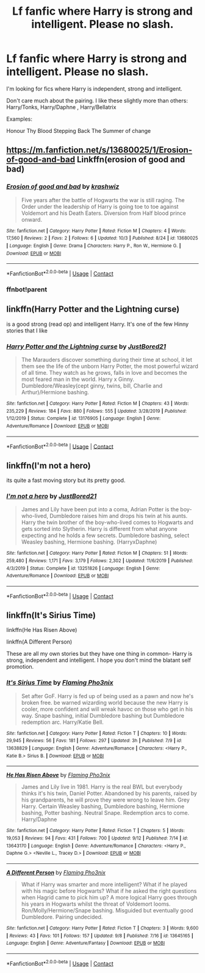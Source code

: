 #+TITLE: Lf fanfic where Harry is strong and intelligent. Please no slash.

* Lf fanfic where Harry is strong and intelligent. Please no slash.
:PROPERTIES:
:Author: Tronic42
:Score: 4
:DateUnix: 1600197369.0
:DateShort: 2020-Sep-15
:FlairText: Request
:END:
I'm looking for fics where Harry is independent, strong and intelligent.

Don't care much about the pairing. I like these slightly more than others: Harry/Tonks, Harry/Daphne , Harry/Bellatrix

Examples:

Honour Thy Blood Stepping Back The Summer of change


** [[https://m.fanfiction.net/s/13680025/1/Erosion-of-good-and-bad]] Linkffn(erosion of good and bad)
:PROPERTIES:
:Author: senju_bandit
:Score: 2
:DateUnix: 1600243354.0
:DateShort: 2020-Sep-16
:END:

*** [[https://www.fanfiction.net/s/13680025/1/][*/Erosion of good and bad/*]] by [[https://www.fanfiction.net/u/12939106/krashwiz][/krashwiz/]]

#+begin_quote
  Five years after the battle of Hogwarts the war is still raging. The Order under the leadership of Harry is going toe to toe against Voldemort and his Death Eaters. Diversion from Half blood prince onward.
#+end_quote

^{/Site/:} ^{fanfiction.net} ^{*|*} ^{/Category/:} ^{Harry} ^{Potter} ^{*|*} ^{/Rated/:} ^{Fiction} ^{M} ^{*|*} ^{/Chapters/:} ^{4} ^{*|*} ^{/Words/:} ^{17,560} ^{*|*} ^{/Reviews/:} ^{2} ^{*|*} ^{/Favs/:} ^{2} ^{*|*} ^{/Follows/:} ^{6} ^{*|*} ^{/Updated/:} ^{10/3} ^{*|*} ^{/Published/:} ^{8/24} ^{*|*} ^{/id/:} ^{13680025} ^{*|*} ^{/Language/:} ^{English} ^{*|*} ^{/Genre/:} ^{Drama} ^{*|*} ^{/Characters/:} ^{Harry} ^{P.,} ^{Ron} ^{W.,} ^{Hermione} ^{G.} ^{*|*} ^{/Download/:} ^{[[http://www.ff2ebook.com/old/ffn-bot/index.php?id=13680025&source=ff&filetype=epub][EPUB]]} ^{or} ^{[[http://www.ff2ebook.com/old/ffn-bot/index.php?id=13680025&source=ff&filetype=mobi][MOBI]]}

--------------

*FanfictionBot*^{2.0.0-beta} | [[https://github.com/FanfictionBot/reddit-ffn-bot/wiki/Usage][Usage]] | [[https://www.reddit.com/message/compose?to=tusing][Contact]]
:PROPERTIES:
:Author: FanfictionBot
:Score: 2
:DateUnix: 1604465163.0
:DateShort: 2020-Nov-04
:END:


*** ffnbot!parent
:PROPERTIES:
:Author: apocolypse101
:Score: 1
:DateUnix: 1604465133.0
:DateShort: 2020-Nov-04
:END:


** linkffn(Harry Potter and the Lightning curse)

is a good strong (read op) and intelligent Harry. It's one of the few Hinny stories that I like
:PROPERTIES:
:Author: Hufflepuffzd96
:Score: 1
:DateUnix: 1600225996.0
:DateShort: 2020-Sep-16
:END:

*** [[https://www.fanfiction.net/s/13176905/1/][*/Harry Potter and the Lightning curse/*]] by [[https://www.fanfiction.net/u/11649002/JustBored21][/JustBored21/]]

#+begin_quote
  The Marauders discover something during their time at school, it let them see the life of the unborn Harry Potter, the most powerful wizard of all time. They watch as he grows, falls in love and becomes the most feared man in the world. Harry x Ginny. Dumbledore/Weasley(cept ginny, twins, bill, Charlie and Arthur)/Hermione bashing.
#+end_quote

^{/Site/:} ^{fanfiction.net} ^{*|*} ^{/Category/:} ^{Harry} ^{Potter} ^{*|*} ^{/Rated/:} ^{Fiction} ^{M} ^{*|*} ^{/Chapters/:} ^{43} ^{*|*} ^{/Words/:} ^{235,229} ^{*|*} ^{/Reviews/:} ^{184} ^{*|*} ^{/Favs/:} ^{880} ^{*|*} ^{/Follows/:} ^{555} ^{*|*} ^{/Updated/:} ^{3/28/2019} ^{*|*} ^{/Published/:} ^{1/12/2019} ^{*|*} ^{/Status/:} ^{Complete} ^{*|*} ^{/id/:} ^{13176905} ^{*|*} ^{/Language/:} ^{English} ^{*|*} ^{/Genre/:} ^{Adventure/Romance} ^{*|*} ^{/Download/:} ^{[[http://www.ff2ebook.com/old/ffn-bot/index.php?id=13176905&source=ff&filetype=epub][EPUB]]} ^{or} ^{[[http://www.ff2ebook.com/old/ffn-bot/index.php?id=13176905&source=ff&filetype=mobi][MOBI]]}

--------------

*FanfictionBot*^{2.0.0-beta} | [[https://github.com/FanfictionBot/reddit-ffn-bot/wiki/Usage][Usage]] | [[https://www.reddit.com/message/compose?to=tusing][Contact]]
:PROPERTIES:
:Author: FanfictionBot
:Score: 2
:DateUnix: 1600226022.0
:DateShort: 2020-Sep-16
:END:


** linkffn(I'm not a hero)

its quite a fast moving story but its pretty good.
:PROPERTIES:
:Author: vidwat-
:Score: 1
:DateUnix: 1602740035.0
:DateShort: 2020-Oct-15
:END:

*** [[https://www.fanfiction.net/s/13251826/1/][*/I'm not a hero/*]] by [[https://www.fanfiction.net/u/11649002/JustBored21][/JustBored21/]]

#+begin_quote
  James and Lily have been put into a coma, Adrian Potter is the boy-who-lived, Dumbledore raises him and drops his twin at his aunts. Harry the twin brother of the boy-who-lived comes to Hogwarts and gets sorted into Slytherin. Harry is different from what anyone expecting and he holds a few secrets. Dumbledore bashing, select Weasley bashing, Hermione bashing. (HarryxDaphne)
#+end_quote

^{/Site/:} ^{fanfiction.net} ^{*|*} ^{/Category/:} ^{Harry} ^{Potter} ^{*|*} ^{/Rated/:} ^{Fiction} ^{M} ^{*|*} ^{/Chapters/:} ^{51} ^{*|*} ^{/Words/:} ^{259,480} ^{*|*} ^{/Reviews/:} ^{1,171} ^{*|*} ^{/Favs/:} ^{3,179} ^{*|*} ^{/Follows/:} ^{2,302} ^{*|*} ^{/Updated/:} ^{11/6/2019} ^{*|*} ^{/Published/:} ^{4/3/2019} ^{*|*} ^{/Status/:} ^{Complete} ^{*|*} ^{/id/:} ^{13251826} ^{*|*} ^{/Language/:} ^{English} ^{*|*} ^{/Genre/:} ^{Adventure/Romance} ^{*|*} ^{/Download/:} ^{[[http://www.ff2ebook.com/old/ffn-bot/index.php?id=13251826&source=ff&filetype=epub][EPUB]]} ^{or} ^{[[http://www.ff2ebook.com/old/ffn-bot/index.php?id=13251826&source=ff&filetype=mobi][MOBI]]}

--------------

*FanfictionBot*^{2.0.0-beta} | [[https://github.com/FanfictionBot/reddit-ffn-bot/wiki/Usage][Usage]] | [[https://www.reddit.com/message/compose?to=tusing][Contact]]
:PROPERTIES:
:Author: FanfictionBot
:Score: 1
:DateUnix: 1602740054.0
:DateShort: 2020-Oct-15
:END:


** linkffn(It's Sirius Time)

linkffn(He Has Risen Above)

linkffn(A Different Person)

These are all my own stories but they have one thing in common- Harry is strong, independent and intelligent. I hope you don't mind the blatant self promotion.
:PROPERTIES:
:Author: MrMagmaplayz
:Score: 1
:DateUnix: 1600201697.0
:DateShort: 2020-Sep-16
:END:

*** [[https://www.fanfiction.net/s/13638829/1/][*/It's Sirius Time/*]] by [[https://www.fanfiction.net/u/13660621/Flaming-Pho3nix][/Flaming Pho3nix/]]

#+begin_quote
  Set after GoF. Harry is fed up of being used as a pawn and now he's broken free. be warned wizarding world because the new Harry is cooler, more confident and will wreak havoc on those who get in his way. Snape bashing, initial Dumbledore bashing but Dumbledore redemption arc. Harry/Katie Bell.
#+end_quote

^{/Site/:} ^{fanfiction.net} ^{*|*} ^{/Category/:} ^{Harry} ^{Potter} ^{*|*} ^{/Rated/:} ^{Fiction} ^{T} ^{*|*} ^{/Chapters/:} ^{10} ^{*|*} ^{/Words/:} ^{29,945} ^{*|*} ^{/Reviews/:} ^{56} ^{*|*} ^{/Favs/:} ^{181} ^{*|*} ^{/Follows/:} ^{297} ^{*|*} ^{/Updated/:} ^{3h} ^{*|*} ^{/Published/:} ^{7/9} ^{*|*} ^{/id/:} ^{13638829} ^{*|*} ^{/Language/:} ^{English} ^{*|*} ^{/Genre/:} ^{Adventure/Romance} ^{*|*} ^{/Characters/:} ^{<Harry} ^{P.,} ^{Katie} ^{B.>} ^{Sirius} ^{B.} ^{*|*} ^{/Download/:} ^{[[http://www.ff2ebook.com/old/ffn-bot/index.php?id=13638829&source=ff&filetype=epub][EPUB]]} ^{or} ^{[[http://www.ff2ebook.com/old/ffn-bot/index.php?id=13638829&source=ff&filetype=mobi][MOBI]]}

--------------

[[https://www.fanfiction.net/s/13643170/1/][*/He Has Risen Above/*]] by [[https://www.fanfiction.net/u/13660621/Flaming-Pho3nix][/Flaming Pho3nix/]]

#+begin_quote
  James and Lily live in 1981. Harry is the real BWL but everybody thinks it's his twin, Daniel Potter. Abandoned by his parents, raised by his grandparents, he will prove they were wrong to leave him. Grey Harry. Certain Weasley bashing, Dumbledore bashing, Hermione bashing, Potter bashing. Neutral Snape. Redemption arcs to come. Harry/Daphne
#+end_quote

^{/Site/:} ^{fanfiction.net} ^{*|*} ^{/Category/:} ^{Harry} ^{Potter} ^{*|*} ^{/Rated/:} ^{Fiction} ^{T} ^{*|*} ^{/Chapters/:} ^{5} ^{*|*} ^{/Words/:} ^{19,053} ^{*|*} ^{/Reviews/:} ^{94} ^{*|*} ^{/Favs/:} ^{431} ^{*|*} ^{/Follows/:} ^{700} ^{*|*} ^{/Updated/:} ^{9/12} ^{*|*} ^{/Published/:} ^{7/14} ^{*|*} ^{/id/:} ^{13643170} ^{*|*} ^{/Language/:} ^{English} ^{*|*} ^{/Genre/:} ^{Adventure/Romance} ^{*|*} ^{/Characters/:} ^{<Harry} ^{P.,} ^{Daphne} ^{G.>} ^{<Neville} ^{L.,} ^{Tracey} ^{D.>} ^{*|*} ^{/Download/:} ^{[[http://www.ff2ebook.com/old/ffn-bot/index.php?id=13643170&source=ff&filetype=epub][EPUB]]} ^{or} ^{[[http://www.ff2ebook.com/old/ffn-bot/index.php?id=13643170&source=ff&filetype=mobi][MOBI]]}

--------------

[[https://www.fanfiction.net/s/13645165/1/][*/A Different Person/*]] by [[https://www.fanfiction.net/u/13660621/Flaming-Pho3nix][/Flaming Pho3nix/]]

#+begin_quote
  What if Harry was smarter and more intelligent? What if he played with his magic before Hogwarts? What if he asked the right questions when Hagrid came to pick him up? A more logical Harry goes through his years in Hogwarts whilst the threat of Voldemort looms. Ron/Molly/Hermione/Snape bashing. Misguided but eventually good Dumbledore. Pairing undecided.
#+end_quote

^{/Site/:} ^{fanfiction.net} ^{*|*} ^{/Category/:} ^{Harry} ^{Potter} ^{*|*} ^{/Rated/:} ^{Fiction} ^{T} ^{*|*} ^{/Chapters/:} ^{3} ^{*|*} ^{/Words/:} ^{9,600} ^{*|*} ^{/Reviews/:} ^{43} ^{*|*} ^{/Favs/:} ^{101} ^{*|*} ^{/Follows/:} ^{157} ^{*|*} ^{/Updated/:} ^{9/8} ^{*|*} ^{/Published/:} ^{7/16} ^{*|*} ^{/id/:} ^{13645165} ^{*|*} ^{/Language/:} ^{English} ^{*|*} ^{/Genre/:} ^{Adventure/Fantasy} ^{*|*} ^{/Download/:} ^{[[http://www.ff2ebook.com/old/ffn-bot/index.php?id=13645165&source=ff&filetype=epub][EPUB]]} ^{or} ^{[[http://www.ff2ebook.com/old/ffn-bot/index.php?id=13645165&source=ff&filetype=mobi][MOBI]]}

--------------

*FanfictionBot*^{2.0.0-beta} | [[https://github.com/FanfictionBot/reddit-ffn-bot/wiki/Usage][Usage]] | [[https://www.reddit.com/message/compose?to=tusing][Contact]]
:PROPERTIES:
:Author: FanfictionBot
:Score: 1
:DateUnix: 1600201730.0
:DateShort: 2020-Sep-16
:END:
